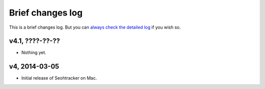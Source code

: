 =================
Brief changes log
=================

This is a brief changes log. But you can `always check the detailed log
<full_changes.html>`_ if you wish so.

v4.1, ????-??-??
----------------

* Nothing yet.

v4, 2014-03-05
--------------

* Initial release of Seohtracker on Mac.
